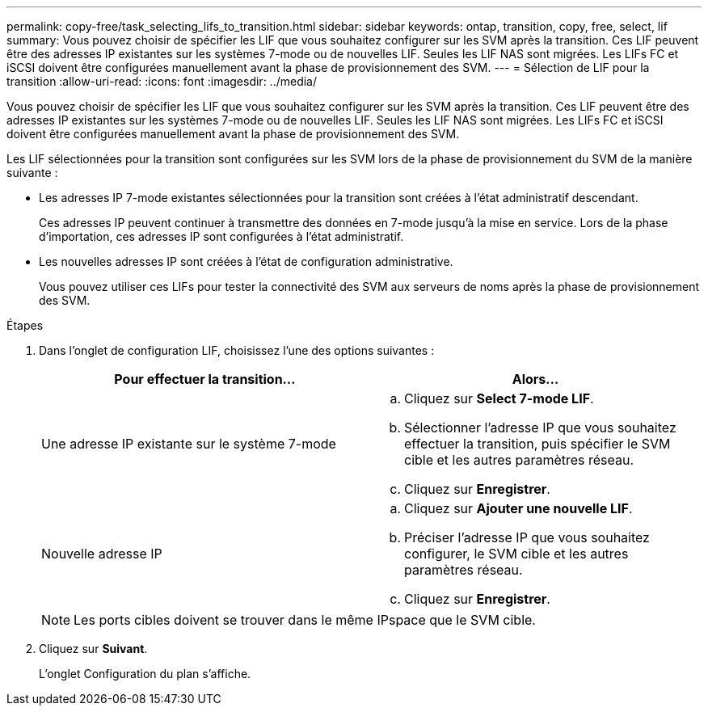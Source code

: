 ---
permalink: copy-free/task_selecting_lifs_to_transition.html 
sidebar: sidebar 
keywords: ontap, transition, copy, free, select, lif 
summary: Vous pouvez choisir de spécifier les LIF que vous souhaitez configurer sur les SVM après la transition. Ces LIF peuvent être des adresses IP existantes sur les systèmes 7-mode ou de nouvelles LIF. Seules les LIF NAS sont migrées. Les LIFs FC et iSCSI doivent être configurées manuellement avant la phase de provisionnement des SVM. 
---
= Sélection de LIF pour la transition
:allow-uri-read: 
:icons: font
:imagesdir: ../media/


[role="lead"]
Vous pouvez choisir de spécifier les LIF que vous souhaitez configurer sur les SVM après la transition. Ces LIF peuvent être des adresses IP existantes sur les systèmes 7-mode ou de nouvelles LIF. Seules les LIF NAS sont migrées. Les LIFs FC et iSCSI doivent être configurées manuellement avant la phase de provisionnement des SVM.

Les LIF sélectionnées pour la transition sont configurées sur les SVM lors de la phase de provisionnement du SVM de la manière suivante :

* Les adresses IP 7-mode existantes sélectionnées pour la transition sont créées à l'état administratif descendant.
+
Ces adresses IP peuvent continuer à transmettre des données en 7-mode jusqu'à la mise en service. Lors de la phase d'importation, ces adresses IP sont configurées à l'état administratif.

* Les nouvelles adresses IP sont créées à l'état de configuration administrative.
+
Vous pouvez utiliser ces LIFs pour tester la connectivité des SVM aux serveurs de noms après la phase de provisionnement des SVM.



.Étapes
. Dans l'onglet de configuration LIF, choisissez l'une des options suivantes :
+
|===
| Pour effectuer la transition... | Alors... 


 a| 
Une adresse IP existante sur le système 7-mode
 a| 
.. Cliquez sur *Select 7-mode LIF*.
.. Sélectionner l'adresse IP que vous souhaitez effectuer la transition, puis spécifier le SVM cible et les autres paramètres réseau.
.. Cliquez sur *Enregistrer*.




 a| 
Nouvelle adresse IP
 a| 
.. Cliquez sur *Ajouter une nouvelle LIF*.
.. Préciser l'adresse IP que vous souhaitez configurer, le SVM cible et les autres paramètres réseau.
.. Cliquez sur *Enregistrer*.


|===
+

NOTE: Les ports cibles doivent se trouver dans le même IPspace que le SVM cible.

. Cliquez sur *Suivant*.
+
L'onglet Configuration du plan s'affiche.


